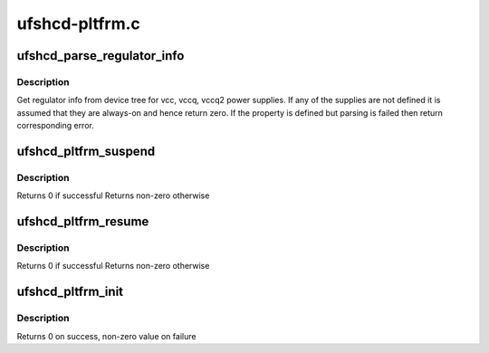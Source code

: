 .. -*- coding: utf-8; mode: rst -*-

===============
ufshcd-pltfrm.c
===============


.. _`ufshcd_parse_regulator_info`:

ufshcd_parse_regulator_info
===========================

.. c:function:: int ufshcd_parse_regulator_info (struct ufs_hba *hba)

    get regulator info from device tree

    :param struct ufs_hba \*hba:
        per adapter instance



.. _`ufshcd_parse_regulator_info.description`:

Description
-----------

Get regulator info from device tree for vcc, vccq, vccq2 power supplies.
If any of the supplies are not defined it is assumed that they are always-on
and hence return zero. If the property is defined but parsing is failed
then return corresponding error.



.. _`ufshcd_pltfrm_suspend`:

ufshcd_pltfrm_suspend
=====================

.. c:function:: int ufshcd_pltfrm_suspend (struct device *dev)

    suspend power management function

    :param struct device \*dev:
        pointer to device handle



.. _`ufshcd_pltfrm_suspend.description`:

Description
-----------

Returns 0 if successful
Returns non-zero otherwise



.. _`ufshcd_pltfrm_resume`:

ufshcd_pltfrm_resume
====================

.. c:function:: int ufshcd_pltfrm_resume (struct device *dev)

    resume power management function

    :param struct device \*dev:
        pointer to device handle



.. _`ufshcd_pltfrm_resume.description`:

Description
-----------

Returns 0 if successful
Returns non-zero otherwise



.. _`ufshcd_pltfrm_init`:

ufshcd_pltfrm_init
==================

.. c:function:: int ufshcd_pltfrm_init (struct platform_device *pdev, struct ufs_hba_variant_ops *vops)

    probe routine of the driver

    :param struct platform_device \*pdev:
        pointer to Platform device handle

    :param struct ufs_hba_variant_ops \*vops:
        pointer to variant ops



.. _`ufshcd_pltfrm_init.description`:

Description
-----------

Returns 0 on success, non-zero value on failure

